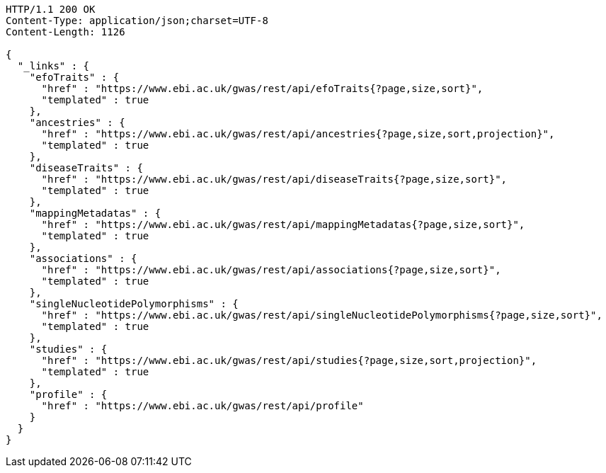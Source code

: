 [source,http,options="nowrap"]
----
HTTP/1.1 200 OK
Content-Type: application/json;charset=UTF-8
Content-Length: 1126

{
  "_links" : {
    "efoTraits" : {
      "href" : "https://www.ebi.ac.uk/gwas/rest/api/efoTraits{?page,size,sort}",
      "templated" : true
    },
    "ancestries" : {
      "href" : "https://www.ebi.ac.uk/gwas/rest/api/ancestries{?page,size,sort,projection}",
      "templated" : true
    },
    "diseaseTraits" : {
      "href" : "https://www.ebi.ac.uk/gwas/rest/api/diseaseTraits{?page,size,sort}",
      "templated" : true
    },
    "mappingMetadatas" : {
      "href" : "https://www.ebi.ac.uk/gwas/rest/api/mappingMetadatas{?page,size,sort}",
      "templated" : true
    },
    "associations" : {
      "href" : "https://www.ebi.ac.uk/gwas/rest/api/associations{?page,size,sort}",
      "templated" : true
    },
    "singleNucleotidePolymorphisms" : {
      "href" : "https://www.ebi.ac.uk/gwas/rest/api/singleNucleotidePolymorphisms{?page,size,sort}",
      "templated" : true
    },
    "studies" : {
      "href" : "https://www.ebi.ac.uk/gwas/rest/api/studies{?page,size,sort,projection}",
      "templated" : true
    },
    "profile" : {
      "href" : "https://www.ebi.ac.uk/gwas/rest/api/profile"
    }
  }
}
----